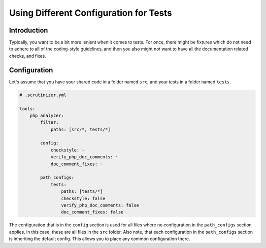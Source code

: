 Using Different Configuration for Tests
=======================================

Introduction
------------
Typically, you want to be a bit more lenient when it comes to tests. For once,
there might be fixtures which do not need to adhere to all of the coding-style
guidelines, and then you also might not want to have all the documentation
related checks, and fixes.

Configuration
-------------
Let's assume that you have your shared code in a folder named ``src``, and your
tests in a folder named ``tests``.

.. code-block :: yml

    # .scrutinizer.yml

    tools:
        php_analyzer:
            filter:
                paths: [src/*, tests/*]

            config:
                checkstyle: ~
                verify_php_doc_comments: ~
                doc_comment_fixes: ~

            path_configs:
                tests:
                    paths: [tests/*]
                    checkstyle: false
                    verify_php_doc_comments: false
                    doc_comment_fixes: false

The configuration that is in the ``config`` section is used for all files
where no configuration in the ``path_configs`` section applies. In this case, these
are all files in the ``src`` folder. Also note, that each configuration in the
``path_configs`` section is inheriting the default config. This allows you to place
any common configuration there.
